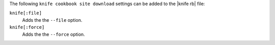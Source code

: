 .. The contents of this file are included in multiple topics.
.. This file describes a command or a sub-command for Knife.
.. This file should not be changed in a way that hinders its ability to appear in multiple documentation sets.


The following ``knife cookbook site download`` settings can be added to the |knife rb| file:

``knife[:file]``
   Adds the the ``--file`` option.

``knife[:force]``
   Adds the the ``--force`` option.
